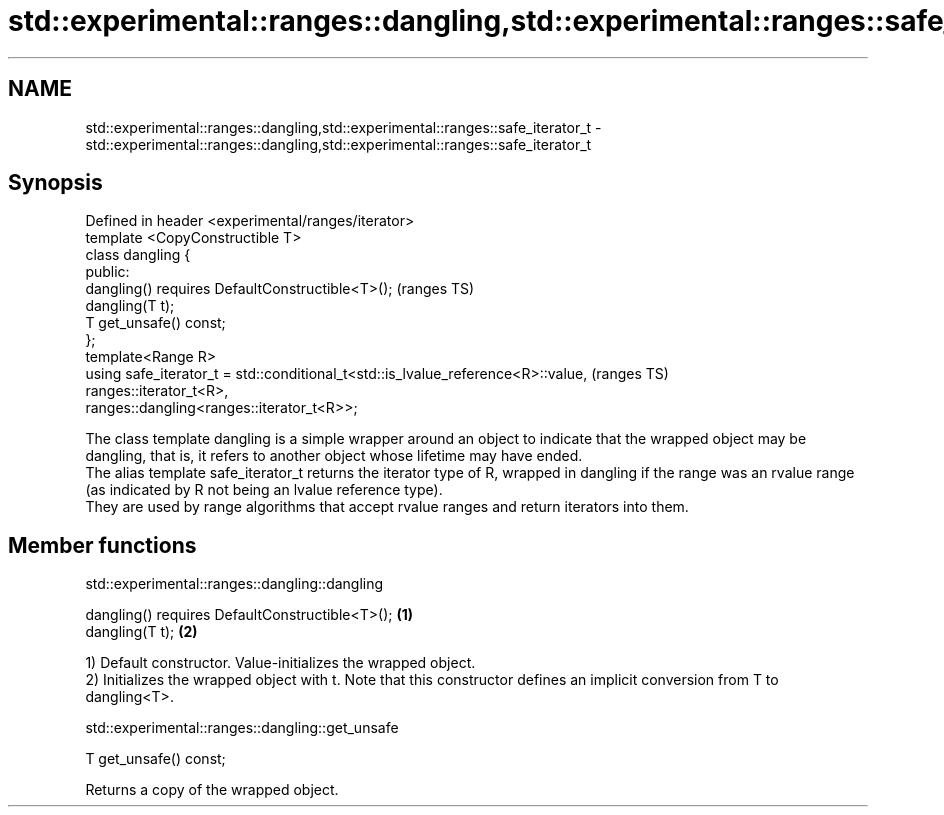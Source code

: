 .TH std::experimental::ranges::dangling,std::experimental::ranges::safe_iterator_t 3 "2020.03.24" "http://cppreference.com" "C++ Standard Libary"
.SH NAME
std::experimental::ranges::dangling,std::experimental::ranges::safe_iterator_t \- std::experimental::ranges::dangling,std::experimental::ranges::safe_iterator_t

.SH Synopsis

  Defined in header <experimental/ranges/iterator>
  template <CopyConstructible T>
  class dangling {
  public:
  dangling() requires DefaultConstructible<T>();                                  (ranges TS)
  dangling(T t);
  T get_unsafe() const;
  };
  template<Range R>
  using safe_iterator_t = std::conditional_t<std::is_lvalue_reference<R>::value,  (ranges TS)
  ranges::iterator_t<R>,
  ranges::dangling<ranges::iterator_t<R>>;

  The class template dangling is a simple wrapper around an object to indicate that the wrapped object may be dangling, that is, it refers to another object whose lifetime may have ended.
  The alias template safe_iterator_t returns the iterator type of R, wrapped in dangling if the range was an rvalue range (as indicated by R not being an lvalue reference type).
  They are used by range algorithms that accept rvalue ranges and return iterators into them.

.SH Member functions


   std::experimental::ranges::dangling::dangling


  dangling() requires DefaultConstructible<T>(); \fB(1)\fP
  dangling(T t);                                 \fB(2)\fP

  1) Default constructor. Value-initializes the wrapped object.
  2) Initializes the wrapped object with t. Note that this constructor defines an implicit conversion from T to dangling<T>.

   std::experimental::ranges::dangling::get_unsafe


  T get_unsafe() const;

  Returns a copy of the wrapped object.



